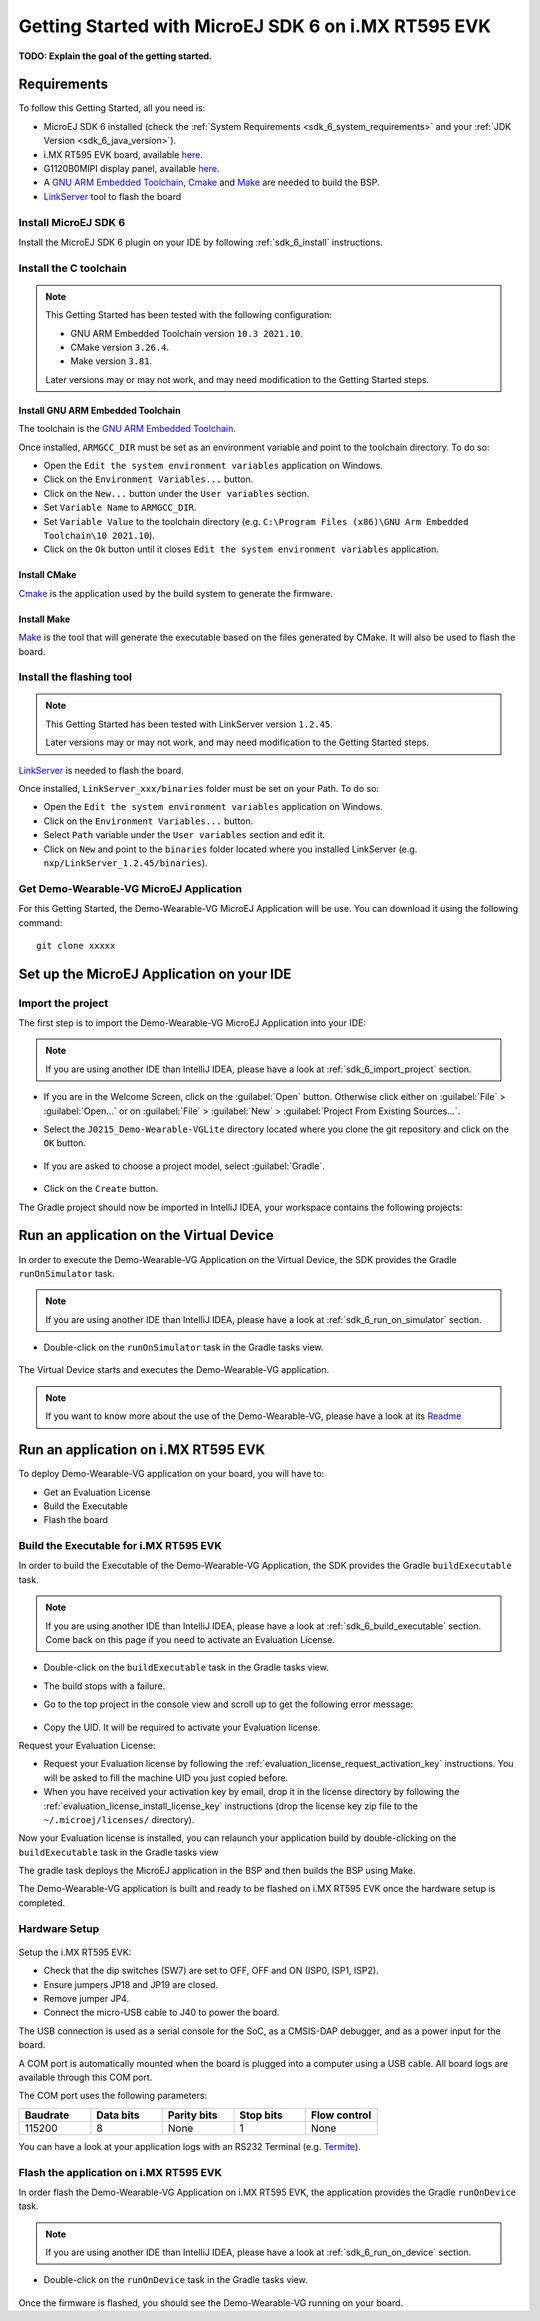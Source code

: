 .. _sdk_6_getting_started:

Getting Started with MicroEJ SDK 6 on i.MX RT595 EVK
====================================================

**TODO: Explain the goal of the getting started.**

Requirements
------------

To follow this Getting Started, all you need is: 

* MicroEJ SDK 6 installed (check the :ref:`System Requirements <sdk_6_system_requirements>` and your :ref:`JDK Version <sdk_6_java_version>`).
* i.MX RT595 EVK board, available `here <https://www.nxp.com/design/development-boards/i-mx-evaluation-and-development-boards/i-mx-rt595-evaluation-kit:MIMXRT595-EVK>`__.
* G1120B0MIPI display panel, available `here <https://www.nxp.com/part/G1120B0MIPI>`__.
* A `GNU ARM Embedded Toolchain <https://developer.arm.com/downloads/-/gnu-rm>`__, `Cmake <https://cmake.org/>`__ and `Make <https://gnuwin32.sourceforge.net/packages/make.htm>`__ are needed to build the BSP.
* `LinkServer <https://www.nxp.com/design/software/development-software/mcuxpresso-software-and-tools-/linkserver-for-microcontrollers:LINKERSERVER>`__ tool to flash the board

Install MicroEJ SDK 6
^^^^^^^^^^^^^^^^^^^^^

Install the MicroEJ SDK 6 plugin on your IDE by following :ref:`sdk_6_install` instructions.

Install the C toolchain
^^^^^^^^^^^^^^^^^^^^^^^

.. note::
  
   This Getting Started has been tested with the following configuration:

   - GNU ARM Embedded Toolchain version ``10.3 2021.10``.
   - CMake version ``3.26.4``.
   - Make version ``3.81``.

   Later versions may or may not work, and may need modification to the Getting Started steps.

Install GNU ARM Embedded Toolchain 
""""""""""""""""""""""""""""""""""

The toolchain is the `GNU ARM Embedded Toolchain <https://developer.arm.com/downloads/-/gnu-rm>`__. 

Once installed, ``ARMGCC_DIR`` must be set as an environment variable and point to the toolchain directory. To do so: 

* Open the ``Edit the system environment variables`` application on Windows.
* Click on the ``Environment Variables...`` button.
* Click on the ``New...`` button under the ``User variables`` section.
* Set ``Variable Name`` to ``ARMGCC_DIR``.
* Set ``Variable Value`` to the toolchain directory (e.g. ``C:\Program Files (x86)\GNU Arm Embedded Toolchain\10 2021.10``).
* Click on the ``Ok`` button until it closes ``Edit the system environment variables`` application.

Install CMake
"""""""""""""

`Cmake <https://cmake.org/>`__ is the application used by the build system to generate the firmware.

Install Make
""""""""""""

`Make <https://gnuwin32.sourceforge.net/packages/make.htm>`__ is the tool that will generate the executable based on the files generated by CMake. It will also be used to flash the board. 

Install the flashing tool
^^^^^^^^^^^^^^^^^^^^^^^^^

.. note::
  
   This Getting Started has been tested with LinkServer version ``1.2.45``. 

   Later versions may or may not work, and may need modification to the Getting Started steps.

`LinkServer <https://www.nxp.com/design/software/development-software/mcuxpresso-software-and-tools-/linkserver-for-microcontrollers:LINKERSERVER>`__ is needed to flash the board.

Once installed, ``LinkServer_xxx/binaries`` folder must be set on your Path. To do so: 

* Open the ``Edit the system environment variables`` application on Windows.
* Click on the ``Environment Variables...`` button.
* Select ``Path`` variable under the ``User variables`` section and edit it.
* Click on ``New`` and point to the ``binaries`` folder located where you installed LinkServer (e.g. ``nxp/LinkServer_1.2.45/binaries``).

Get Demo-Wearable-VG MicroEJ Application
^^^^^^^^^^^^^^^^^^^^^^^^^^^^^^^^^^^^^^^^

For this Getting Started, the Demo-Wearable-VG MicroEJ Application will be use. You can download it using the following command::
   
   git clone xxxxx

Set up the MicroEJ Application on your IDE
------------------------------------------

Import the project
^^^^^^^^^^^^^^^^^^

The first step is to import the Demo-Wearable-VG MicroEJ Application into your IDE: 

.. note::
  
   If you are using another IDE than IntelliJ IDEA, please have a look at :ref:`sdk_6_import_project` section.


* If you are in the Welcome Screen, click on the :guilabel:`Open` button. Otherwise click either on :guilabel:`File` > :guilabel:`Open...` or on :guilabel:`File` > :guilabel:`New` > :guilabel:`Project From Existing Sources...`.
* Select the ``J0215_Demo-Wearable-VGLite`` directory located where you clone the git repository and click on the ``OK`` button.

      .. figure:: images/getting-started-import-demo-application.png
         :alt: Import demo application
         :align: center
         :scale: 70%

* If you are asked to choose a project model, select :guilabel:`Gradle`. 

      .. figure:: images/intellij-import-gradle-project-01.png
         :alt: Import demo application
         :align: center
         :scale: 70%

* Click on the ``Create`` button.

The Gradle project should now be imported in IntelliJ IDEA, your workspace contains the following projects: 

      .. figure:: images/getting-started-workspace-view.png
         :alt: Workspace view
         :align: center
         :scale: 70%

Run an application on the Virtual Device
----------------------------------------

In order to execute the Demo-Wearable-VG Application on the Virtual Device, the SDK provides the Gradle ``runOnSimulator`` task. 

.. note::
  
   If you are using another IDE than IntelliJ IDEA, please have a look at :ref:`sdk_6_run_on_simulator` section.

* Double-click on the ``runOnSimulator`` task in the Gradle tasks view.

      .. figure:: images/getting-started-runOnSimulator.png
         :alt: runOnSimulator task
         :align: center
         :scale: 70%

The Virtual Device starts and executes the Demo-Wearable-VG application.

      .. figure:: images/getting-started-virtual-device.png
         :alt: Virtual Device
         :align: center
         :scale: 70%

.. note::
  
   If you want to know more about the use of the Demo-Wearable-VG, please have a look at its `Readme <https://github.com/MicroEJ/Demo-Wearable-VG/blob/master/watch-vg/README.md>`__


Run an application on i.MX RT595 EVK
------------------------------------

To deploy Demo-Wearable-VG application on your board, you will have to:

* Get an Evaluation License
* Build the Executable
* Flash the board

Build the Executable for i.MX RT595 EVK
^^^^^^^^^^^^^^^^^^^^^^^^^^^^^^^^^^^^^^^

In order to build the Executable of the Demo-Wearable-VG Application, the SDK provides the Gradle ``buildExecutable`` task.

.. note::
  
   If you are using another IDE than IntelliJ IDEA, please have a look at :ref:`sdk_6_build_executable` section.
   Come back on this page if you need to activate an Evaluation License.

* Double-click on the ``buildExecutable`` task in the Gradle tasks view.
* The build stops with a failure.
* Go to the top project in the console view and scroll up to get the following error message:

      .. figure:: images/getting-started-console-output-license-uid.png
         :alt: Console Output License UID
         :align: center
         :scale: 70%

* Copy the UID. It will be required to activate your Evaluation license.

Request your Evaluation License:

* Request your Evaluation license by following the :ref:`evaluation_license_request_activation_key` instructions. You will be asked to fill the machine UID you just copied before.

* When you have received your activation key by email, drop it in the license directory by following the :ref:`evaluation_license_install_license_key` instructions (drop the license key zip file to the ``~/.microej/licenses/`` directory).

Now your Evaluation license is installed, you can relaunch your application build by double-clicking on the ``buildExecutable`` task in the Gradle tasks view

The gradle task deploys the MicroEJ application in the BSP and then builds the BSP using Make.

The Demo-Wearable-VG application is built and ready to be flashed on i.MX RT595 EVK once the hardware setup is completed.

Hardware Setup
^^^^^^^^^^^^^^

      .. figure:: images/getting-started-hardware-setup.png
         :alt: Hardware Setup
         :align: center
         :scale: 70%

Setup the i.MX RT595 EVK:

* Check that the dip switches (SW7) are set to OFF, OFF and ON (ISP0, ISP1, ISP2).
* Ensure jumpers JP18 and JP19 are closed.
* Remove jumper JP4.
* Connect the micro-USB cable to J40 to power the board.

The USB connection is used as a serial console for the SoC, as a CMSIS-DAP debugger, and as a power input for the board.

A COM port is automatically mounted when the board is plugged into a computer using a USB cable. All board logs are available through this COM port.

The COM port uses the following parameters:

.. list-table::
   :header-rows: 1
   :widths: 10 10 10 10 10

   * - Baudrate
     - Data bits
     - Parity bits
     - Stop bits
     - Flow control
   * - 115200
     - 8
     - None
     - 1
     - None

You can have a look at your application logs with an RS232 Terminal (e.g. `Termite <https://www.compuphase.com/software_termite.htm>`__).

Flash the application on i.MX RT595 EVK
^^^^^^^^^^^^^^^^^^^^^^^^^^^^^^^^^^^^^^^

In order flash the Demo-Wearable-VG Application on i.MX RT595 EVK, the application provides the Gradle ``runOnDevice`` task.

.. note::
  
   If you are using another IDE than IntelliJ IDEA, please have a look at :ref:`sdk_6_run_on_device` section.

* Double-click on the ``runOnDevice`` task in the Gradle tasks view.

      .. figure:: images/getting-started-runOnDevice.png
         :alt: runOnDevice task
         :align: center
         :scale: 70%

Once the firmware is flashed, you should see the Demo-Wearable-VG running on your board.